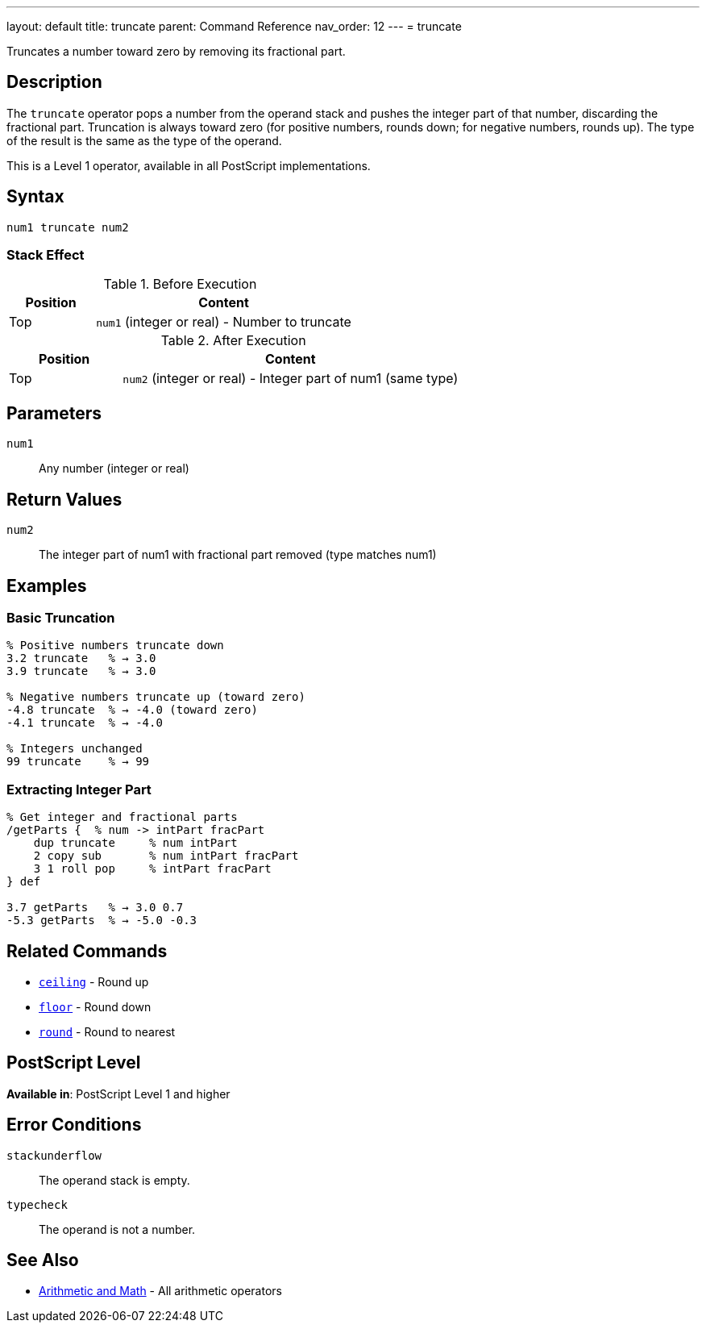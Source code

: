 ---
layout: default
title: truncate
parent: Command Reference
nav_order: 12
---
= truncate

Truncates a number toward zero by removing its fractional part.

== Description

The `truncate` operator pops a number from the operand stack and pushes the integer part of that number, discarding the fractional part. Truncation is always toward zero (for positive numbers, rounds down; for negative numbers, rounds up). The type of the result is the same as the type of the operand.

This is a Level 1 operator, available in all PostScript implementations.

== Syntax

[source,postscript]
----
num1 truncate num2
----

=== Stack Effect

.Before Execution
[cols="1,3"]
|===
|Position |Content

|Top
|`num1` (integer or real) - Number to truncate
|===

.After Execution
[cols="1,3"]
|===
|Position |Content

|Top
|`num2` (integer or real) - Integer part of num1 (same type)
|===

== Parameters

`num1`:: Any number (integer or real)

== Return Values

`num2`:: The integer part of num1 with fractional part removed (type matches num1)

== Examples

=== Basic Truncation

[source,postscript]
----
% Positive numbers truncate down
3.2 truncate   % → 3.0
3.9 truncate   % → 3.0

% Negative numbers truncate up (toward zero)
-4.8 truncate  % → -4.0 (toward zero)
-4.1 truncate  % → -4.0

% Integers unchanged
99 truncate    % → 99
----

=== Extracting Integer Part

[source,postscript]
----
% Get integer and fractional parts
/getParts {  % num -> intPart fracPart
    dup truncate     % num intPart
    2 copy sub       % num intPart fracPart
    3 1 roll pop     % intPart fracPart
} def

3.7 getParts   % → 3.0 0.7
-5.3 getParts  % → -5.0 -0.3
----

== Related Commands

* link:/docs/commands/references/ceiling/[`ceiling`] - Round up
* link:/docs/commands/references/floor/[`floor`] - Round down
* link:/docs/commands/references/round/[`round`] - Round to nearest

== PostScript Level

*Available in*: PostScript Level 1 and higher

== Error Conditions

`stackunderflow`::
The operand stack is empty.

`typecheck`::
The operand is not a number.

== See Also

* link:/docs/commands/references/[Arithmetic and Math] - All arithmetic operators
